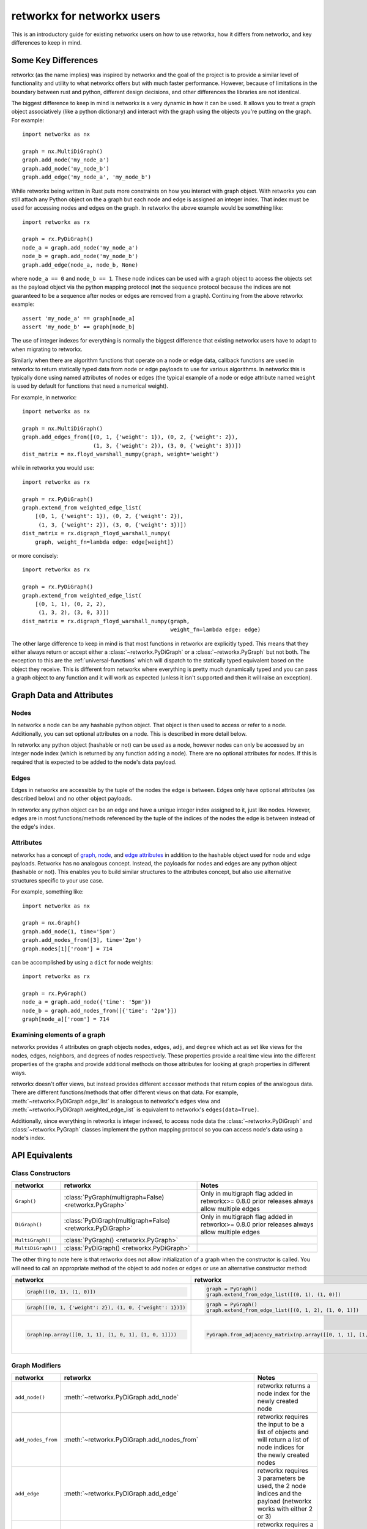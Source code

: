###########################
retworkx for networkx users
###########################

This is an introductory guide for existing networkx users on how to use
retworkx, how it differs from networkx, and key differences to keep in mind.

Some Key Differences
====================

retworkx (as the name implies) was inspired by networkx and the goal of the
project is to provide a similar level of functionality and utility to what
networkx offers but with much faster performance. However, because of
limitations in the boundary between rust and python, different design
decisions, and other differences the libraries are not identical.

The biggest difference to keep in mind is networkx is a very dynamic in how it
can be used. It allows you to treat a graph object associatively (like a python
dictionary) and interact with the graph using the objects you're putting
on the graph. For example::

    import networkx as nx
    
    graph = nx.MultiDiGraph()
    graph.add_node('my_node_a')
    graph.add_node('my_node_b')
    graph.add_edge('my_node_a', 'my_node_b')

While retworkx being written in Rust puts more constraints on how
you interact with graph object. With retworkx you can still attach any Python
object on the a graph but each node and edge is assigned an integer index.
That index must be used for accessing nodes and edges on the graph.
In retworkx the above example would be something like::

    import retworkx as rx
    
    graph = rx.PyDiGraph()
    node_a = graph.add_node('my_node_a')
    node_b = graph.add_node('my_node_b')
    graph.add_edge(node_a, node_b, None)

where ``node_a == 0`` and ``node_b == 1``. These node indices can be used with a
graph object to access the objects set as the payload object via the python
mapping protocol (**not** the sequence protocol because the indices are not
guaranteed to be a sequence after nodes or edges are removed from a graph). Continuing
from the above retworkx example::

    assert 'my_node_a' == graph[node_a]
    assert 'my_node_b' == graph[node_b]

The use of integer indexes for everything is normally the biggest difference that
existing networkx users have to adapt to when migrating to retworkx.

Similarly when there are algorithm functions that operate on a node or edge
data, callback functions are used in retworkx to return statically typed data
from node or edge payloads to use for various algorithms. In networkx this is
typically done using named attributes of nodes or edges (the typical example of
a node or edge attribute named ``weight`` is used by default for functions that
need a numerical weight).

For example, in networkx::

    import networkx as nx
    
    graph = nx.MultiDiGraph()
    graph.add_edges_from([(0, 1, {'weight': 1}), (0, 2, {'weight': 2}),
                          (1, 3, {'weight': 2}), (3, 0, {'weight': 3})])
    dist_matrix = nx.floyd_warshall_numpy(graph, weight='weight')
    
while in retworkx you would use::
    
    import retworkx as rx
    
    graph = rx.PyDiGraph()
    graph.extend_from weighted_edge_list(
        [(0, 1, {'weight': 1}), (0, 2, {'weight': 2}),
         (1, 3, {'weight': 2}), (3, 0, {'weight': 3})])
    dist_matrix = rx.digraph_floyd_warshall_numpy(
        graph, weight_fn=lambda edge: edge[weight])

or more concisely::

    import retworkx as rx
    
    graph = rx.PyDiGraph()
    graph.extend_from weighted_edge_list(
        [(0, 1, 1), (0, 2, 2),
         (1, 3, 2), (3, 0, 3)])
    dist_matrix = rx.digraph_floyd_warshall_numpy(graph,
                                                  weight_fn=lambda edge: edge)

The other large difference to keep in mind is that most functions in retworkx
are explicitly typed. This means that they either always return or accept
either a :class:`~retworkx.PyDiGraph` or a :class:`~retworkx.PyGraph` but not
both. The exception to this are the :ref:`universal-functions` which will
dispatch to the statically typed equivalent based on the object they receive.
This is different from networkx where everything is pretty much dynamically
typed and you can pass a graph object to any function and it will work as
expected (unless it isn't supported and then it will raise an exception).

Graph Data and Attributes
=========================


Nodes
-----

In networkx a node can be any hashable python object. That object is then used
to access or refer to a node. Additionally, you can set optional attributes
on a node. This is described in more detail below.

In retworkx any python object (hashable or not) can be used as a node, however
nodes can only be accessed by an integer node index (which is returned by any
function adding a node). There are no optional attributes for nodes. If this
is required that is expected to be added to the node's data payload.

Edges
-----

Edges in networkx are accessible by the tuple of the nodes the edge is between.
Edges only have optional attributes (as described below) and no other object 
payloads.

In retworkx any python object can be an edge and have a unique integer index
assigned to it, just like nodes. However, edges are in most functions/methods
referenced by the tuple of the indices of the nodes the edge is between
instead of the edge's index.


Attributes
----------

networkx has a concept of
`graph <https://networkx.org/documentation/stable/tutorial.html#graph-attributes>`__,
`node <https://networkx.org/documentation/stable/tutorial.html#node-attributes>`__,
and `edge attributes <https://networkx.org/documentation/stable/tutorial.html#edge-attributes>`__
in addition to the hashable object used for node and edge payloads. Retworkx 
has no analogous concept. Instead, the payloads for nodes and edges are any 
python object (hashable or not). This enables you to build similar structures 
to the attributes concept, but also use alternative structures specific to 
your use case.

For example, something like::

    import networkx as nx

    graph = nx.Graph()
    graph.add_node(1, time='5pm')
    graph.add_nodes_from([3], time='2pm')
    graph.nodes[1]['room'] = 714

can be accomplished by using a ``dict`` for node weights::

    import retworkx as rx

    graph = rx.PyGraph()
    node_a = graph.add_node({'time': '5pm'})
    node_b = graph.add_nodes_from([{'time': '2pm'}])
    graph[node_a]['room'] = 714

Examining elements of a graph
-----------------------------

networkx provides 4 attributes on graph objects ``nodes``, ``edges``, ``adj``,
and ``degree`` which act as set like views for the nodes, edges, neighbors, and
degrees of nodes respectively. These properties provide a real time view into
the different properties of the graphs and provide additional methods on those
attributes for looking at graph properties in different ways.

retworkx doesn't offer views, but instead provides different accessor methods
that return copies of the analogous data. There are different functions/methods
that offer different views on that data. For example,
:meth:`~retworkx.PyDiGraph.edge_list` is analogous to networkx's ``edges`` view
and :meth:`~retworkx.PyDiGraph.weighted_edge_list` is equivalent to networkx's
``edges(data=True)``.

Additionally, since everything in retworkx is integer indexed, to access node
data the :class:`~retworkx.PyDiGraph` and :class:`~retworkx.PyGraph` classes
implement the python mapping protocol so you can access node's data using a
node's index.

API Equivalents
===============

Class Constructors
------------------

.. list-table::
   :header-rows: 1

   * - networkx
     - retworkx
     - Notes
   * - ``Graph()``
     - :class:`PyGraph(multigraph=False) <retworkx.PyGraph>`
     - Only in multigraph flag added in retworkx>= 0.8.0 prior releases
       always allow multiple edges
   * - ``DiGraph()``
     - :class:`PyDiGraph(multigraph=False) <retworkx.PyDiGraph>`
     - Only in multigraph flag added in retworkx>= 0.8.0 prior releases
       always allow multiple edges
   * - ``MultiGraph()``
     - :class:`PyGraph() <retworkx.PyGraph>`
     -
   * - ``MultiDiGraph()``
     - :class:`PyDiGraph() <retworkx.PyDiGraph>`
     -

The other thing to note here is that retworkx does not allow initialization
of a graph when the constructor is called. You will need to call an appropriate
method of the object to add nodes or edges or use an alternative constructor
method:

.. list-table::
   :header-rows: 1

   * - networkx
     - retworkx
     - Notes
   * - .. code-block::

         Graph([(0, 1), (1, 0)])

     - .. code-block::

         graph = PyGraph()
         graph.extend_from_edge_list([(0, 1), (1, 0)])

     - retworkx input must be a list of 2-tuples, while networkx can be an
       iterator
   * - .. code-block::

         Graph([(0, 1, {'weight': 2}), (1, 0, {'weight': 1})])

     - .. code-block::

         graph = PyGraph()
         graph.extend_from_edge_list([(0, 1, 2), (1, 0, 1)])

     - retworkx input must be a list of 3-tuples, while networkx can be an
       iterator
   * - .. code-block::

        Graph(np.array([[0, 1, 1], [1, 0, 1], [1, 0, 1]]))

     - .. code-block::

        PyGraph.from_adjacency_matrix(np.array([[0, 1, 1], [1, 0, 1], [1, 0, 1]], dtype=np.float64))

     - retworkx :meth:`~retworkx.PyDiGraph.from_adjacency_matrix` can only take
       a float dtype numpy array, you can use
       ``.astype(np.float64, copy=False)`` to adapt a non-float array.

Graph Modifiers
---------------

.. list-table::
   :header-rows: 1
 
   * - networkx
     - retworkx
     - Notes
   * - ``add_node()``
     - :meth:`~retworkx.PyDiGraph.add_node`
     - retworkx returns a node index for the newly created node
   * - ``add_nodes_from``
     - :meth:`~retworkx.PyDiGraph.add_nodes_from`
     - retworkx requires the input to be a list of objects and will return a
       list of node indices for the newly created nodes
   * - ``add_edge``
     - :meth:`~retworkx.PyDiGraph.add_edge`
     - retworkx requires 3 parameters be used, the 2 node indices and the payload
       (networkx works with either 2 or 3)
   * - ``add_edges_from``
     - :meth:`~retworkx.PyDiGraph.add_edges_from`,
       :meth:`~retworkx.PyDiGraph.add_edges_from_no_data`,
       :meth:`~retworkx.PyDiGraph.extend_from_edge_list`,
       :meth:`~retworkx.PyDiGraph.extend_from_weighted_edge_list`
     - retworkx requires a list of either a 3 or 2 tuple (depending on whether
       weights/data are expected or not). The difference between the retworkx
       ``extend_from*`` and ``add_edges_from*`` methods are that the
       ``extend_from*`` will create new nodes with a weight/data payload of
       ``None`` if any node indices are missing.

(note the retworkx version links to the :class:`~retworkx.PyDiGraph` version,
but there are also equivalent :class:`~retworkx.PyGraph` methods available)

Functionality Gaps
==================

networkx is a mature library that has a wide user base and extensive feature set,
while retworkx, by comparison, is a much younger library and is missing a lot
of the features that networkx offers. If you encounter a feature that networkx
offers which is missing from retworkx that you would like to use please open an
"Enhancement request" issue at: https://github.com/Qiskit/retworkx/issues/new/choose
Once an issue is opened we can prioritize working on adding an equivalent
feature to retworkx.
